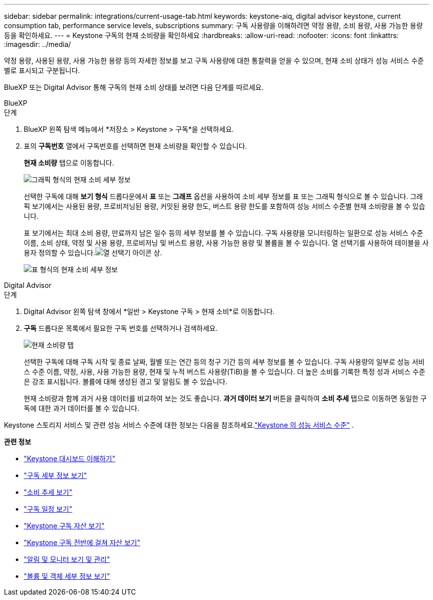 ---
sidebar: sidebar 
permalink: integrations/current-usage-tab.html 
keywords: keystone-aiq, digital advisor keystone, current consumption tab, performance service levels, subscriptions 
summary: 구독 사용량을 이해하려면 약정 용량, 소비 용량, 사용 가능한 용량 등을 확인하세요. 
---
= Keystone 구독의 현재 소비량을 확인하세요
:hardbreaks:
:allow-uri-read: 
:nofooter: 
:icons: font
:linkattrs: 
:imagesdir: ../media/


[role="lead"]
약정 용량, 사용된 용량, 사용 가능한 용량 등의 자세한 정보를 보고 구독 사용량에 대한 통찰력을 얻을 수 있으며, 현재 소비 상태가 성능 서비스 수준별로 표시되고 구분됩니다.

BlueXP 또는 Digital Advisor 통해 구독의 현재 소비 상태를 보려면 다음 단계를 따르세요.

[role="tabbed-block"]
====
.BlueXP
--
.단계
. BlueXP 왼쪽 탐색 메뉴에서 *저장소 > Keystone > 구독*을 선택하세요.
. 표의 *구독번호* 열에서 구독번호를 선택하면 현재 소비량을 확인할 수 있습니다.
+
*현재 소비량* 탭으로 이동합니다.

+
image:bxp-current-consumption-graph.png["그래픽 형식의 현재 소비 세부 정보"]

+
선택한 구독에 대해 *보기 형식* 드롭다운에서 *표* 또는 *그래프* 옵션을 사용하여 소비 세부 정보를 표 또는 그래픽 형식으로 볼 수 있습니다.  그래픽 보기에서는 사용된 용량, 프로비저닝된 용량, 커밋된 용량 한도, 버스트 용량 한도를 포함하여 성능 서비스 수준별 현재 소비량을 볼 수 있습니다.

+
표 보기에서는 최대 소비 용량, 만료까지 남은 일수 등의 세부 정보를 볼 수 있습니다.  구독 사용량을 모니터링하는 일환으로 성능 서비스 수준 이름, 소비 상태, 약정 및 사용 용량, 프로비저닝 및 버스트 용량, 사용 가능한 용량 및 볼륨을 볼 수 있습니다.  열 선택기를 사용하여 테이블을 사용자 정의할 수 있습니다.image:column-selector.png["열 선택기 아이콘"] 상.

+
image:bxp-current-consumption-table.png["표 형식의 현재 소비 세부 정보"]



--
.Digital Advisor
--
.단계
. Digital Advisor 왼쪽 탐색 창에서 *일반 > Keystone 구독 > 현재 소비*로 이동합니다.
. *구독* 드롭다운 목록에서 필요한 구독 번호를 선택하거나 검색하세요.
+
image:aiq-ks-dtls-4.png["현재 소비량 탭"]

+
선택한 구독에 대해 구독 시작 및 종료 날짜, 월별 또는 연간 등의 청구 기간 등의 세부 정보를 볼 수 있습니다.  구독 사용량의 일부로 성능 서비스 수준 이름, 약정, 사용, 사용 가능한 용량, 현재 및 누적 버스트 사용량(TiB)을 볼 수 있습니다.  더 높은 소비를 기록한 특정 성과 서비스 수준은 강조 표시됩니다.  볼륨에 대해 생성된 경고 및 알림도 볼 수 있습니다.

+
현재 소비량과 함께 과거 사용 데이터를 비교하여 보는 것도 좋습니다.  *과거 데이터 보기* 버튼을 클릭하여 *소비 추세* 탭으로 이동하면 동일한 구독에 대한 과거 데이터를 볼 수 있습니다.



--
====
Keystone 스토리지 서비스 및 관련 성능 서비스 수준에 대한 정보는 다음을 참조하세요.link:../concepts/service-levels.html["Keystone 의 성능 서비스 수준"] .

*관련 정보*

* link:../integrations/dashboard-overview.html["Keystone 대시보드 이해하기"]
* link:../integrations/subscriptions-tab.html["구독 세부 정보 보기"]
* link:../integrations/consumption-tab.html["소비 추세 보기"]
* link:../integrations/subscription-timeline.html["구독 일정 보기"]
* link:../integrations/assets-tab.html["Keystone 구독 자산 보기"]
* link:../integrations/assets.html["Keystone 구독 전반에 걸쳐 자산 보기"]
* link:../integrations/monitoring-alerts.html["알림 및 모니터 보기 및 관리"]
* link:../integrations/volumes-objects-tab.html["볼륨 및 객체 세부 정보 보기"]

